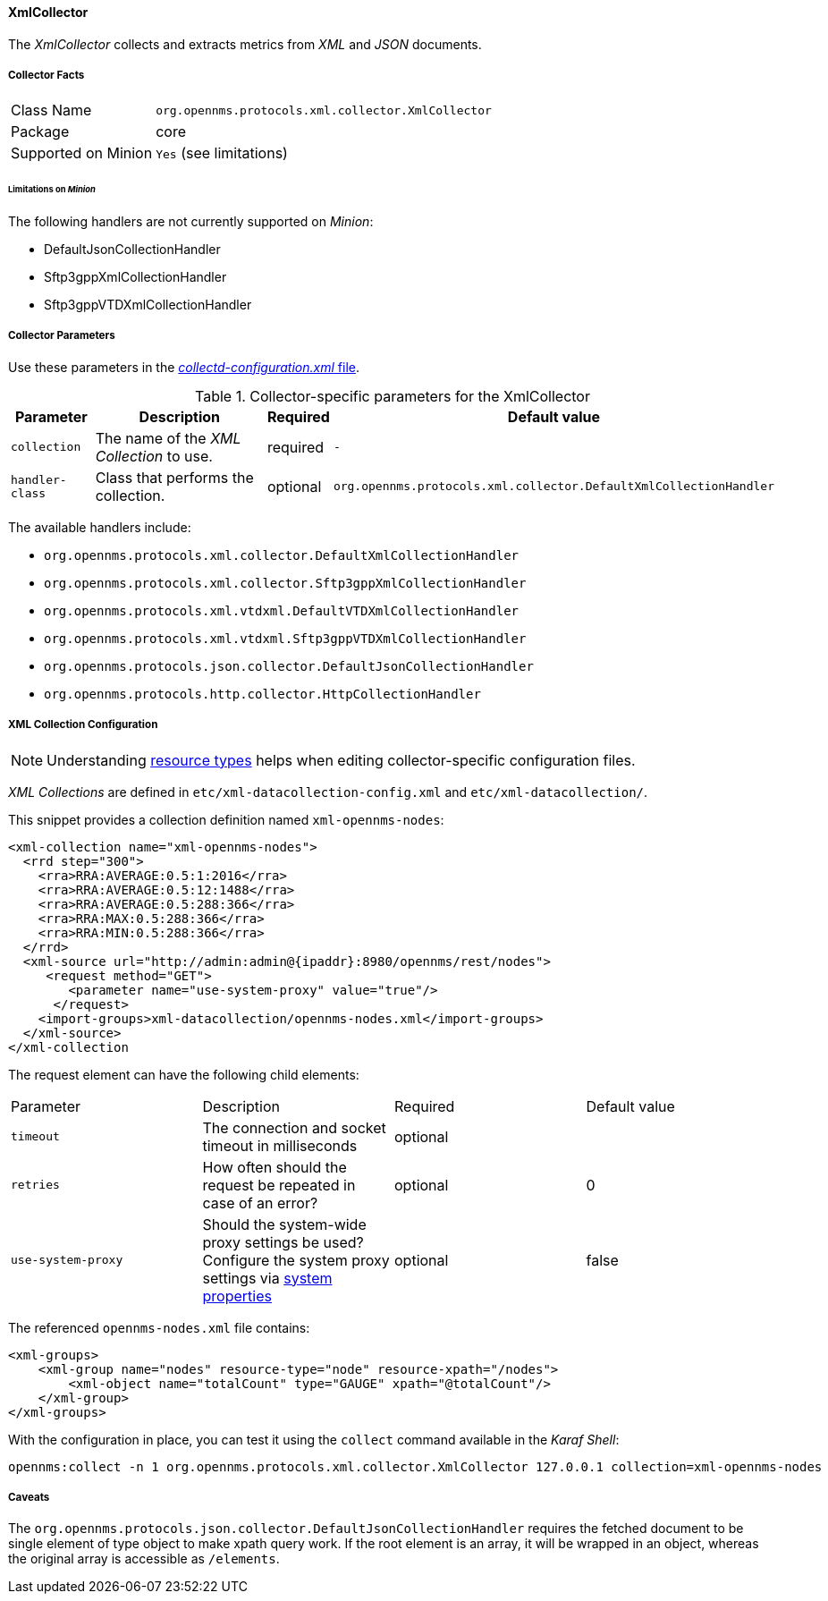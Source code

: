 
// Allow GitHub image rendering
:imagesdir: ../../../images

==== XmlCollector

The _XmlCollector_ collects and extracts metrics from _XML_ and _JSON_ documents.

===== Collector Facts

[options="autowidth"]
|===
| Class Name            | `org.opennms.protocols.xml.collector.XmlCollector`
| Package               | core
| Supported on Minion   | `Yes` (see limitations)
|===

====== Limitations on _Minion_

The following handlers are not currently supported on _Minion_:

* DefaultJsonCollectionHandler
* Sftp3gppXmlCollectionHandler
* Sftp3gppVTDXmlCollectionHandler

===== Collector Parameters

Use these parameters in the <<ga-collectd-packages,_collectd-configuration.xml_ file>>.

.Collector-specific parameters for the XmlCollector
[options="header, autowidth"]
|===
| Parameter              | Description                              | Required | Default value
| `collection`           | The name of the _XML Collection_ to use.  | required | `-`
| `handler-class`        | Class that performs the collection.     | optional | `org.opennms.protocols.xml.collector.DefaultXmlCollectionHandler`
|===

The available handlers include:

* `org.opennms.protocols.xml.collector.DefaultXmlCollectionHandler`
* `org.opennms.protocols.xml.collector.Sftp3gppXmlCollectionHandler`
* `org.opennms.protocols.xml.vtdxml.DefaultVTDXmlCollectionHandler`
* `org.opennms.protocols.xml.vtdxml.Sftp3gppVTDXmlCollectionHandler`
* `org.opennms.protocols.json.collector.DefaultJsonCollectionHandler`
* `org.opennms.protocols.http.collector.HttpCollectionHandler`

===== XML Collection Configuration

NOTE: Understanding link:#resource-types[resource types] helps when editing collector-specific configuration files. 

_XML Collections_ are defined in `etc/xml-datacollection-config.xml` and `etc/xml-datacollection/`.

This snippet provides a collection definition named `xml-opennms-nodes`:

[source, xml]
----
<xml-collection name="xml-opennms-nodes">
  <rrd step="300">
    <rra>RRA:AVERAGE:0.5:1:2016</rra>
    <rra>RRA:AVERAGE:0.5:12:1488</rra>
    <rra>RRA:AVERAGE:0.5:288:366</rra>
    <rra>RRA:MAX:0.5:288:366</rra>
    <rra>RRA:MIN:0.5:288:366</rra>
  </rrd>
  <xml-source url="http://admin:admin@{ipaddr}:8980/opennms/rest/nodes">
     <request method="GET">
        <parameter name="use-system-proxy" value="true"/>
      </request>
    <import-groups>xml-datacollection/opennms-nodes.xml</import-groups>
  </xml-source>
</xml-collection
----

The request element can have the following child elements:

|===
| Parameter               | Description                                                           | Required | Default value
| `timeout`               | The connection and socket timeout in milliseconds                     | optional |
| `retries`               | How often should the request be repeated in case of an error?         | optional | 0
| `use-system-proxy`      | Should the system-wide proxy settings be used? Configure the system proxy
                            settings
                            via link:#ga-opennms-system-properties[system properties]             | optional | false
|===

The referenced `opennms-nodes.xml` file contains:

[source, xml]
----
<xml-groups>
    <xml-group name="nodes" resource-type="node" resource-xpath="/nodes">
        <xml-object name="totalCount" type="GAUGE" xpath="@totalCount"/>
    </xml-group>
</xml-groups>
----

With the configuration in place, you can test it using the `collect` command available in the _Karaf Shell_:

[source]
----
opennms:collect -n 1 org.opennms.protocols.xml.collector.XmlCollector 127.0.0.1 collection=xml-opennms-nodes
----

===== Caveats

The `org.opennms.protocols.json.collector.DefaultJsonCollectionHandler` requires the fetched document to be single element of type object to make xpath query work.
If the root element is an array, it will be wrapped in an object, whereas the original array is accessible as `/elements`.
